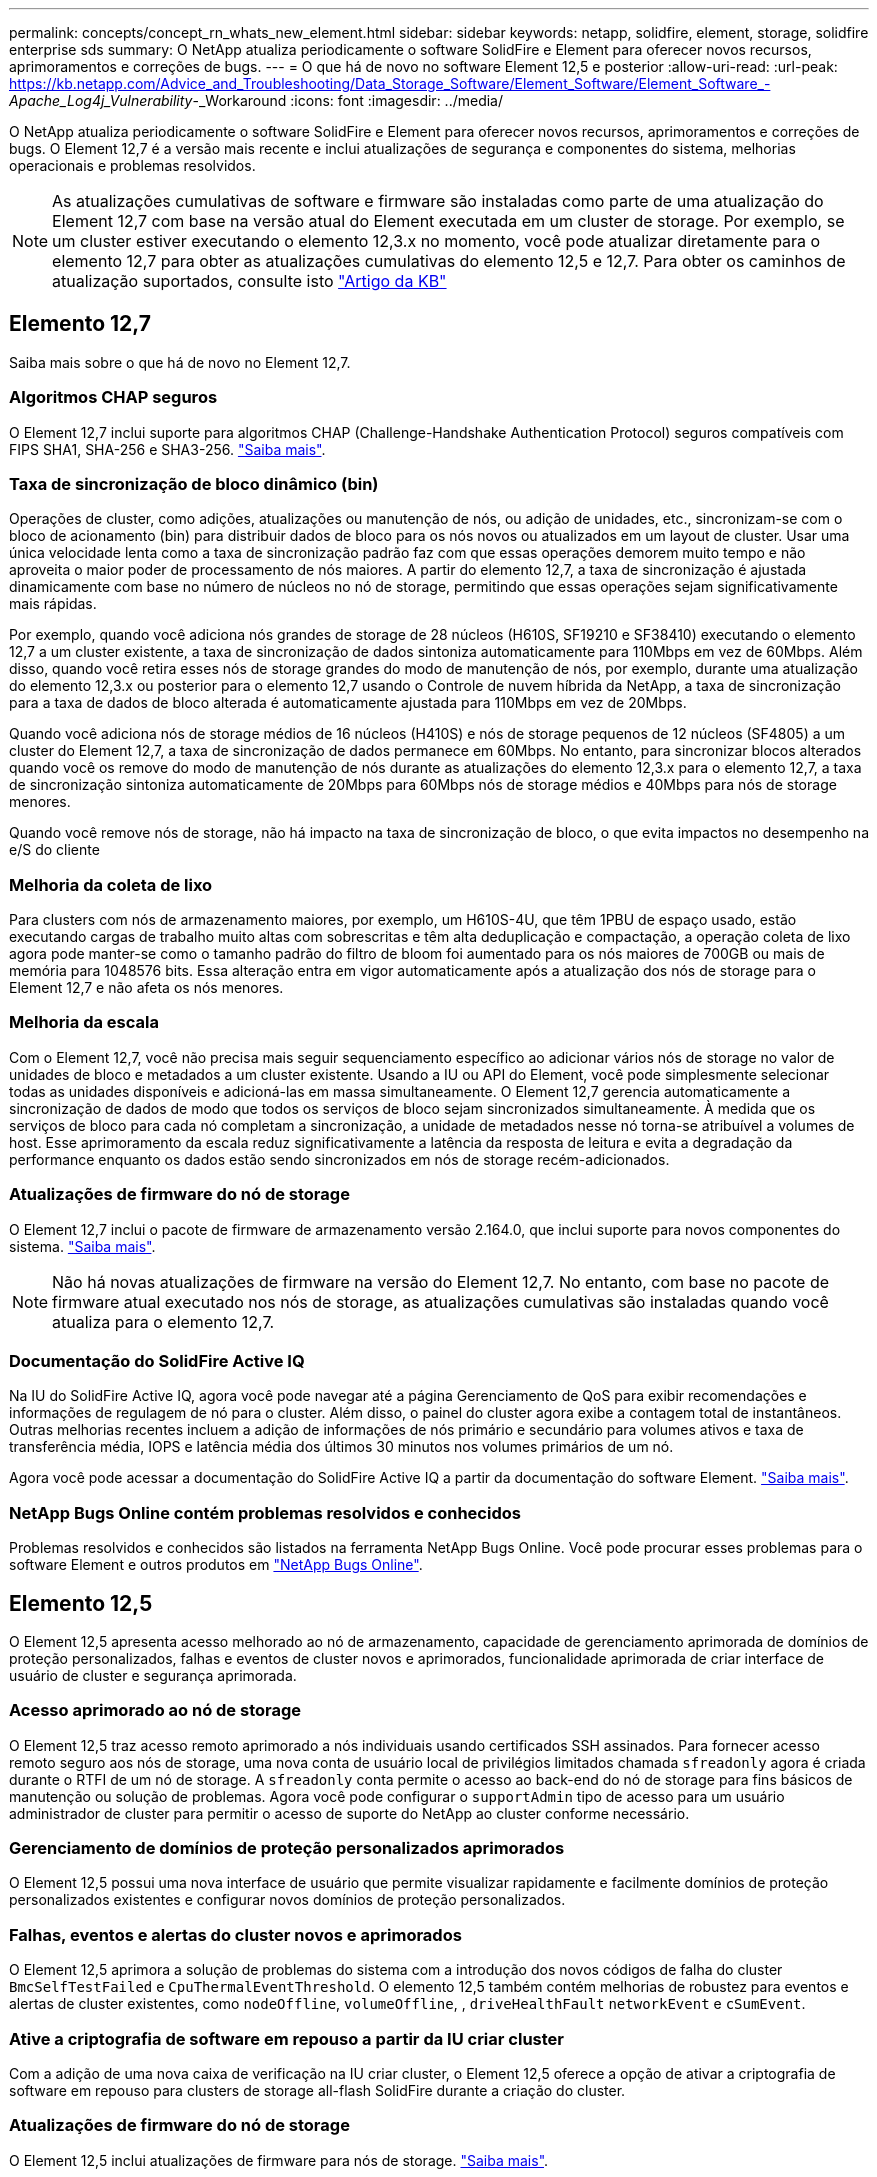 ---
permalink: concepts/concept_rn_whats_new_element.html 
sidebar: sidebar 
keywords: netapp, solidfire, element, storage, solidfire enterprise sds 
summary: O NetApp atualiza periodicamente o software SolidFire e Element para oferecer novos recursos, aprimoramentos e correções de bugs. 
---
= O que há de novo no software Element 12,5 e posterior
:allow-uri-read: 
:url-peak: https://kb.netapp.com/Advice_and_Troubleshooting/Data_Storage_Software/Element_Software/Element_Software_-_Apache_Log4j_Vulnerability_-_Workaround
:icons: font
:imagesdir: ../media/


[role="lead"]
O NetApp atualiza periodicamente o software SolidFire e Element para oferecer novos recursos, aprimoramentos e correções de bugs. O Element 12,7 é a versão mais recente e inclui atualizações de segurança e componentes do sistema, melhorias operacionais e problemas resolvidos.


NOTE: As atualizações cumulativas de software e firmware são instaladas como parte de uma atualização do Element 12,7 com base na versão atual do Element executada em um cluster de storage. Por exemplo, se um cluster estiver executando o elemento 12,3.x no momento, você pode atualizar diretamente para o elemento 12,7 para obter as atualizações cumulativas do elemento 12,5 e 12,7. Para obter os caminhos de atualização suportados, consulte isto https://kb.netapp.com/Advice_and_Troubleshooting/Data_Storage_Software/Element_Software/What_is_the_upgrade_matrix_for_storage_clusters_running_NetApp_Element_software["Artigo da KB"^]



== Elemento 12,7

Saiba mais sobre o que há de novo no Element 12,7.



=== Algoritmos CHAP seguros

O Element 12,7 inclui suporte para algoritmos CHAP (Challenge-Handshake Authentication Protocol) seguros compatíveis com FIPS SHA1, SHA-256 e SHA3-256. link:../storage/task_data_manage_accounts_work_with_accounts_task.html["Saiba mais"].



=== Taxa de sincronização de bloco dinâmico (bin)

Operações de cluster, como adições, atualizações ou manutenção de nós, ou adição de unidades, etc., sincronizam-se com o bloco de acionamento (bin) para distribuir dados de bloco para os nós novos ou atualizados em um layout de cluster. Usar uma única velocidade lenta como a taxa de sincronização padrão faz com que essas operações demorem muito tempo e não aproveita o maior poder de processamento de nós maiores. A partir do elemento 12,7, a taxa de sincronização é ajustada dinamicamente com base no número de núcleos no nó de storage, permitindo que essas operações sejam significativamente mais rápidas.

Por exemplo, quando você adiciona nós grandes de storage de 28 núcleos (H610S, SF19210 e SF38410) executando o elemento 12,7 a um cluster existente, a taxa de sincronização de dados sintoniza automaticamente para 110Mbps em vez de 60Mbps. Além disso, quando você retira esses nós de storage grandes do modo de manutenção de nós, por exemplo, durante uma atualização do elemento 12,3.x ou posterior para o elemento 12,7 usando o Controle de nuvem híbrida da NetApp, a taxa de sincronização para a taxa de dados de bloco alterada é automaticamente ajustada para 110Mbps em vez de 20Mbps.

Quando você adiciona nós de storage médios de 16 núcleos (H410S) e nós de storage pequenos de 12 núcleos (SF4805) a um cluster do Element 12,7, a taxa de sincronização de dados permanece em 60Mbps. No entanto, para sincronizar blocos alterados quando você os remove do modo de manutenção de nós durante as atualizações do elemento 12,3.x para o elemento 12,7, a taxa de sincronização sintoniza automaticamente de 20Mbps para 60Mbps nós de storage médios e 40Mbps para nós de storage menores.

Quando você remove nós de storage, não há impacto na taxa de sincronização de bloco, o que evita impactos no desempenho na e/S do cliente



=== Melhoria da coleta de lixo

Para clusters com nós de armazenamento maiores, por exemplo, um H610S-4U, que têm 1PBU de espaço usado, estão executando cargas de trabalho muito altas com sobrescritas e têm alta deduplicação e compactação, a operação coleta de lixo agora pode manter-se como o tamanho padrão do filtro de bloom foi aumentado para os nós maiores de 700GB ou mais de memória para 1048576 bits. Essa alteração entra em vigor automaticamente após a atualização dos nós de storage para o Element 12,7 e não afeta os nós menores.



=== Melhoria da escala

Com o Element 12,7, você não precisa mais seguir sequenciamento específico ao adicionar vários nós de storage no valor de unidades de bloco e metadados a um cluster existente. Usando a IU ou API do Element, você pode simplesmente selecionar todas as unidades disponíveis e adicioná-las em massa simultaneamente. O Element 12,7 gerencia automaticamente a sincronização de dados de modo que todos os serviços de bloco sejam sincronizados simultaneamente. À medida que os serviços de bloco para cada nó completam a sincronização, a unidade de metadados nesse nó torna-se atribuível a volumes de host. Esse aprimoramento da escala reduz significativamente a latência da resposta de leitura e evita a degradação da performance enquanto os dados estão sendo sincronizados em nós de storage recém-adicionados.



=== Atualizações de firmware do nó de storage

O Element 12,7 inclui o pacote de firmware de armazenamento versão 2.164.0, que inclui suporte para novos componentes do sistema. link:https://docs.netapp.com/us-en/hci/docs/rn_storage_firmware_2.164.0.html["Saiba mais"].


NOTE: Não há novas atualizações de firmware na versão do Element 12,7. No entanto, com base no pacote de firmware atual executado nos nós de storage, as atualizações cumulativas são instaladas quando você atualiza para o elemento 12,7.



=== Documentação do SolidFire Active IQ

Na IU do SolidFire Active IQ, agora você pode navegar até a página Gerenciamento de QoS para exibir recomendações e informações de regulagem de nó para o cluster. Além disso, o painel do cluster agora exibe a contagem total de instantâneos. Outras melhorias recentes incluem a adição de informações de nós primário e secundário para volumes ativos e taxa de transferência média, IOPS e latência média dos últimos 30 minutos nos volumes primários de um nó.

Agora você pode acessar a documentação do SolidFire Active IQ a partir da documentação do software Element. link:https://docs.netapp.com/us-en/element-software/monitor-storage-active-iq.html["Saiba mais"].



=== NetApp Bugs Online contém problemas resolvidos e conhecidos

Problemas resolvidos e conhecidos são listados na ferramenta NetApp Bugs Online. Você pode procurar esses problemas para o software Element e outros produtos em https://mysupport.netapp.com/site/products/all/details/element-software/bugsonline-tab["NetApp Bugs Online"^].



== Elemento 12,5

O Element 12,5 apresenta acesso melhorado ao nó de armazenamento, capacidade de gerenciamento aprimorada de domínios de proteção personalizados, falhas e eventos de cluster novos e aprimorados, funcionalidade aprimorada de criar interface de usuário de cluster e segurança aprimorada.



=== Acesso aprimorado ao nó de storage

O Element 12,5 traz acesso remoto aprimorado a nós individuais usando certificados SSH assinados. Para fornecer acesso remoto seguro aos nós de storage, uma nova conta de usuário local de privilégios limitados chamada `sfreadonly` agora é criada durante o RTFI de um nó de storage. A `sfreadonly` conta permite o acesso ao back-end do nó de storage para fins básicos de manutenção ou solução de problemas. Agora você pode configurar o `supportAdmin` tipo de acesso para um usuário administrador de cluster para permitir o acesso de suporte do NetApp ao cluster conforme necessário.



=== Gerenciamento de domínios de proteção personalizados aprimorados

O Element 12,5 possui uma nova interface de usuário que permite visualizar rapidamente e facilmente domínios de proteção personalizados existentes e configurar novos domínios de proteção personalizados.



=== Falhas, eventos e alertas do cluster novos e aprimorados

O Element 12,5 aprimora a solução de problemas do sistema com a introdução dos novos códigos de falha do cluster `BmcSelfTestFailed` e `CpuThermalEventThreshold`. O elemento 12,5 também contém melhorias de robustez para eventos e alertas de cluster existentes, como `nodeOffline`, `volumeOffline`, , `driveHealthFault` `networkEvent` e	`cSumEvent`.



=== Ative a criptografia de software em repouso a partir da IU criar cluster

Com a adição de uma nova caixa de verificação na IU criar cluster, o Element 12,5 oferece a opção de ativar a criptografia de software em repouso para clusters de storage all-flash SolidFire durante a criação do cluster.



=== Atualizações de firmware do nó de storage

O Element 12,5 inclui atualizações de firmware para nós de storage. link:../concepts/concept_rn_relatedrn_element.html#storage-firmware["Saiba mais"].



=== Segurança melhorada

O elemento 12,5 contém a mitigação que fecha a exposição do software Element à vulnerabilidade Apache Log4j. Os clusters de storage do NetApp SolidFire com o recurso volumes virtuais (vols) habilitado são expostos à vulnerabilidade do Apache Log4j. Para obter informações sobre a solução alternativa para a vulnerabilidade do Apache Log4j no software NetApp Element, consulte o

Se você estiver executando o Element 11.x, 12,0 ou 12,2 ou se o cluster de storage já estiver no Element 12,3 ou 12.3.1 com o recurso Vols habilitado, você deve atualizar para o 12,5.

O Element 12,5 também inclui mais de 120 correções de vulnerabilidades de segurança CVE.



== Encontre mais informações

* https://kb.netapp.com/Advice_and_Troubleshooting/Data_Storage_Software/Management_services_for_Element_Software_and_NetApp_HCI/Management_Services_Release_Notes["Notas de lançamento dos serviços de gerenciamento e controle de nuvem híbrida da NetApp"^]
* https://docs.netapp.com/us-en/vcp/index.html["Plug-in do NetApp Element para vCenter Server"^]
* https://docs.netapp.com/us-en/element-software/index.html["Documentação do software SolidFire e Element"]
* https://docs.netapp.com/us-en/element-software/index.html["Documentação do software SolidFire e Element"^]
* http://docs.netapp.com/sfe-122/index.jsp["Centro de Documentação de Software SolidFire e Element para versões anteriores"^]
* https://www.netapp.com/us/documentation/hci.aspx["Página de recursos do NetApp HCI"^]
* link:../hardware/fw_storage_nodes.html["Versões de firmware de storage compatíveis para nós de storage do SolidFire"]

